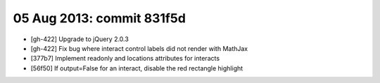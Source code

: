 05 Aug 2013: commit 831f5d
--------------------------

* [gh-422] Upgrade to jQuery 2.0.3
* [gh-422] Fix bug where interact control labels did not render with MathJax
* [377b7] Implement readonly and locations attributes for interacts
* [56f50] If output=False for an interact, disable the red rectangle highlight
